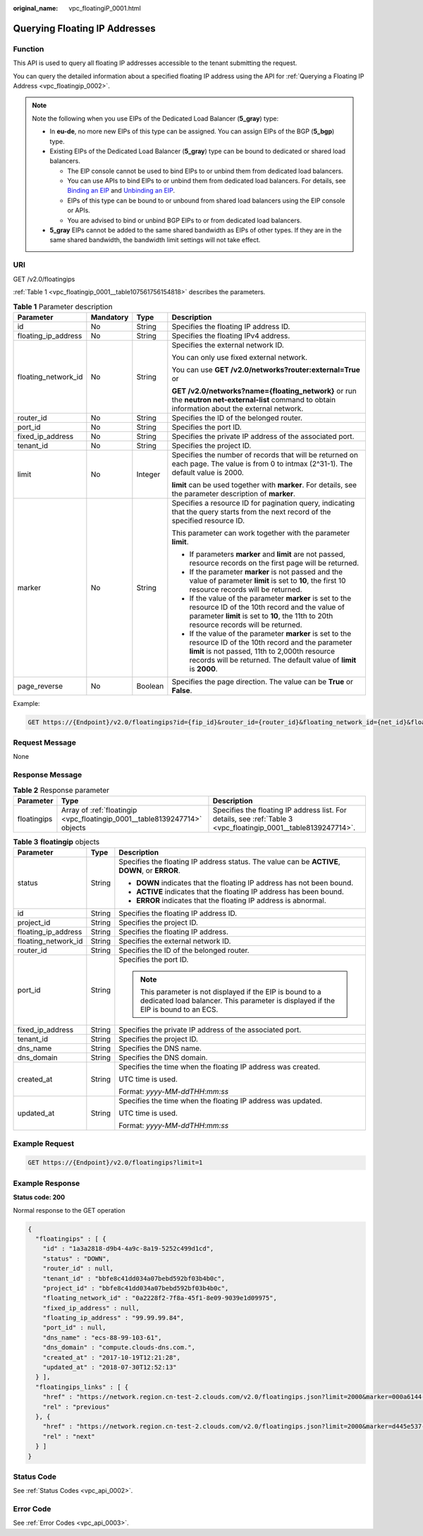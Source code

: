 :original_name: vpc_floatingiP_0001.html

.. _vpc_floatingiP_0001:

Querying Floating IP Addresses
==============================

Function
--------

This API is used to query all floating IP addresses accessible to the tenant submitting the request.

You can query the detailed information about a specified floating IP address using the API for :ref:`Querying a Floating IP Address <vpc_floatingip_0002>`.

.. note::

   Note the following when you use EIPs of the Dedicated Load Balancer (**5_gray**) type:

   -  In **eu-de**, no more new EIPs of this type can be assigned. You can assign EIPs of the BGP (**5_bgp**) type.
   -  Existing EIPs of the Dedicated Load Balancer (**5_gray**) type can be bound to dedicated or shared load balancers.

      -  The EIP console cannot be used to bind EIPs to or unbind them from dedicated load balancers.
      -  You can use APIs to bind EIPs to or unbind them from dedicated load balancers. For details, see `Binding an EIP <https://docs.otc.t-systems.com/elastic-ip/api-ref/api_v3/eips/binding_an_eip.html>`__ and `Unbinding an EIP <https://docs.otc.t-systems.com/elastic-ip/api-ref/api_v3/eips/unbinding_an_eip.html>`__.
      -  EIPs of this type can be bound to or unbound from shared load balancers using the EIP console or APIs.
      -  You are advised to bind or unbind BGP EIPs to or from dedicated load balancers.

   -  **5_gray** EIPs cannot be added to the same shared bandwidth as EIPs of other types. If they are in the same shared bandwidth, the bandwidth limit settings will not take effect.

URI
---

GET /v2.0/floatingips

:ref:`Table 1 <vpc_floatingip_0001__table107561756154818>` describes the parameters.

.. _vpc_floatingip_0001__table107561756154818:

.. table:: **Table 1** Parameter description

   +---------------------+-----------------+-----------------+------------------------------------------------------------------------------------------------------------------------------------------------------------------------------------------------------------------------------------+
   | Parameter           | Mandatory       | Type            | Description                                                                                                                                                                                                                        |
   +=====================+=================+=================+====================================================================================================================================================================================================================================+
   | id                  | No              | String          | Specifies the floating IP address ID.                                                                                                                                                                                              |
   +---------------------+-----------------+-----------------+------------------------------------------------------------------------------------------------------------------------------------------------------------------------------------------------------------------------------------+
   | floating_ip_address | No              | String          | Specifies the floating IPv4 address.                                                                                                                                                                                               |
   +---------------------+-----------------+-----------------+------------------------------------------------------------------------------------------------------------------------------------------------------------------------------------------------------------------------------------+
   | floating_network_id | No              | String          | Specifies the external network ID.                                                                                                                                                                                                 |
   |                     |                 |                 |                                                                                                                                                                                                                                    |
   |                     |                 |                 | You can only use fixed external network.                                                                                                                                                                                           |
   |                     |                 |                 |                                                                                                                                                                                                                                    |
   |                     |                 |                 | You can use **GET /v2.0/networks?router:external=True** or                                                                                                                                                                         |
   |                     |                 |                 |                                                                                                                                                                                                                                    |
   |                     |                 |                 | **GET /v2.0/networks?name={floating_network}** or run the **neutron net-external-list** command to obtain information about the external network.                                                                                  |
   +---------------------+-----------------+-----------------+------------------------------------------------------------------------------------------------------------------------------------------------------------------------------------------------------------------------------------+
   | router_id           | No              | String          | Specifies the ID of the belonged router.                                                                                                                                                                                           |
   +---------------------+-----------------+-----------------+------------------------------------------------------------------------------------------------------------------------------------------------------------------------------------------------------------------------------------+
   | port_id             | No              | String          | Specifies the port ID.                                                                                                                                                                                                             |
   +---------------------+-----------------+-----------------+------------------------------------------------------------------------------------------------------------------------------------------------------------------------------------------------------------------------------------+
   | fixed_ip_address    | No              | String          | Specifies the private IP address of the associated port.                                                                                                                                                                           |
   +---------------------+-----------------+-----------------+------------------------------------------------------------------------------------------------------------------------------------------------------------------------------------------------------------------------------------+
   | tenant_id           | No              | String          | Specifies the project ID.                                                                                                                                                                                                          |
   +---------------------+-----------------+-----------------+------------------------------------------------------------------------------------------------------------------------------------------------------------------------------------------------------------------------------------+
   | limit               | No              | Integer         | Specifies the number of records that will be returned on each page. The value is from 0 to intmax (2^31-1). The default value is 2000.                                                                                             |
   |                     |                 |                 |                                                                                                                                                                                                                                    |
   |                     |                 |                 | **limit** can be used together with **marker**. For details, see the parameter description of **marker**.                                                                                                                          |
   +---------------------+-----------------+-----------------+------------------------------------------------------------------------------------------------------------------------------------------------------------------------------------------------------------------------------------+
   | marker              | No              | String          | Specifies a resource ID for pagination query, indicating that the query starts from the next record of the specified resource ID.                                                                                                  |
   |                     |                 |                 |                                                                                                                                                                                                                                    |
   |                     |                 |                 | This parameter can work together with the parameter **limit**.                                                                                                                                                                     |
   |                     |                 |                 |                                                                                                                                                                                                                                    |
   |                     |                 |                 | -  If parameters **marker** and **limit** are not passed, resource records on the first page will be returned.                                                                                                                     |
   |                     |                 |                 | -  If the parameter **marker** is not passed and the value of parameter **limit** is set to **10**, the first 10 resource records will be returned.                                                                                |
   |                     |                 |                 | -  If the value of the parameter **marker** is set to the resource ID of the 10th record and the value of parameter **limit** is set to **10**, the 11th to 20th resource records will be returned.                                |
   |                     |                 |                 | -  If the value of the parameter **marker** is set to the resource ID of the 10th record and the parameter **limit** is not passed, 11th to 2,000th resource records will be returned. The default value of **limit** is **2000**. |
   +---------------------+-----------------+-----------------+------------------------------------------------------------------------------------------------------------------------------------------------------------------------------------------------------------------------------------+
   | page_reverse        | No              | Boolean         | Specifies the page direction. The value can be **True** or **False**.                                                                                                                                                              |
   +---------------------+-----------------+-----------------+------------------------------------------------------------------------------------------------------------------------------------------------------------------------------------------------------------------------------------+

Example:

.. code-block:: text

   GET https://{Endpoint}/v2.0/floatingips?id={fip_id}&router_id={router_id}&floating_network_id={net_id}&floating_ip_address={floating_ip}&port_id={port_id}&fixed_ip_address={fixed_ip}&tenant_id={tenant_id}

Request Message
---------------

None

Response Message
----------------

.. table:: **Table 2** Response parameter

   +-------------+---------------------------------------------------------------------------+-----------------------------------------------------------------------------------------------------------------+
   | Parameter   | Type                                                                      | Description                                                                                                     |
   +=============+===========================================================================+=================================================================================================================+
   | floatingips | Array of :ref:`floatingip <vpc_floatingip_0001__table8139247714>` objects | Specifies the floating IP address list. For details, see :ref:`Table 3 <vpc_floatingip_0001__table8139247714>`. |
   +-------------+---------------------------------------------------------------------------+-----------------------------------------------------------------------------------------------------------------+

.. _vpc_floatingip_0001__table8139247714:

.. table:: **Table 3** **floatingip** objects

   +-----------------------+-----------------------+-------------------------------------------------------------------------------------------------------------------------------------------------+
   | Parameter             | Type                  | Description                                                                                                                                     |
   +=======================+=======================+=================================================================================================================================================+
   | status                | String                | Specifies the floating IP address status. The value can be **ACTIVE**, **DOWN**, or **ERROR**.                                                  |
   |                       |                       |                                                                                                                                                 |
   |                       |                       | -  **DOWN** indicates that the floating IP address has not been bound.                                                                          |
   |                       |                       | -  **ACTIVE** indicates that the floating IP address has been bound.                                                                            |
   |                       |                       | -  **ERROR** indicates that the floating IP address is abnormal.                                                                                |
   +-----------------------+-----------------------+-------------------------------------------------------------------------------------------------------------------------------------------------+
   | id                    | String                | Specifies the floating IP address ID.                                                                                                           |
   +-----------------------+-----------------------+-------------------------------------------------------------------------------------------------------------------------------------------------+
   | project_id            | String                | Specifies the project ID.                                                                                                                       |
   +-----------------------+-----------------------+-------------------------------------------------------------------------------------------------------------------------------------------------+
   | floating_ip_address   | String                | Specifies the floating IP address.                                                                                                              |
   +-----------------------+-----------------------+-------------------------------------------------------------------------------------------------------------------------------------------------+
   | floating_network_id   | String                | Specifies the external network ID.                                                                                                              |
   +-----------------------+-----------------------+-------------------------------------------------------------------------------------------------------------------------------------------------+
   | router_id             | String                | Specifies the ID of the belonged router.                                                                                                        |
   +-----------------------+-----------------------+-------------------------------------------------------------------------------------------------------------------------------------------------+
   | port_id               | String                | Specifies the port ID.                                                                                                                          |
   |                       |                       |                                                                                                                                                 |
   |                       |                       | .. note::                                                                                                                                       |
   |                       |                       |                                                                                                                                                 |
   |                       |                       |    This parameter is not displayed if the EIP is bound to a dedicated load balancer. This parameter is displayed if the EIP is bound to an ECS. |
   +-----------------------+-----------------------+-------------------------------------------------------------------------------------------------------------------------------------------------+
   | fixed_ip_address      | String                | Specifies the private IP address of the associated port.                                                                                        |
   +-----------------------+-----------------------+-------------------------------------------------------------------------------------------------------------------------------------------------+
   | tenant_id             | String                | Specifies the project ID.                                                                                                                       |
   +-----------------------+-----------------------+-------------------------------------------------------------------------------------------------------------------------------------------------+
   | dns_name              | String                | Specifies the DNS name.                                                                                                                         |
   +-----------------------+-----------------------+-------------------------------------------------------------------------------------------------------------------------------------------------+
   | dns_domain            | String                | Specifies the DNS domain.                                                                                                                       |
   +-----------------------+-----------------------+-------------------------------------------------------------------------------------------------------------------------------------------------+
   | created_at            | String                | Specifies the time when the floating IP address was created.                                                                                    |
   |                       |                       |                                                                                                                                                 |
   |                       |                       | UTC time is used.                                                                                                                               |
   |                       |                       |                                                                                                                                                 |
   |                       |                       | Format: *yyyy-MM-ddTHH:mm:ss*                                                                                                                   |
   +-----------------------+-----------------------+-------------------------------------------------------------------------------------------------------------------------------------------------+
   | updated_at            | String                | Specifies the time when the floating IP address was updated.                                                                                    |
   |                       |                       |                                                                                                                                                 |
   |                       |                       | UTC time is used.                                                                                                                               |
   |                       |                       |                                                                                                                                                 |
   |                       |                       | Format: *yyyy-MM-ddTHH:mm:ss*                                                                                                                   |
   +-----------------------+-----------------------+-------------------------------------------------------------------------------------------------------------------------------------------------+

Example Request
---------------

.. code-block:: text

   GET https://{Endpoint}/v2.0/floatingips?limit=1

Example Response
----------------

**Status code: 200**

Normal response to the GET operation

.. code-block::

   {
     "floatingips" : [ {
       "id" : "1a3a2818-d9b4-4a9c-8a19-5252c499d1cd",
       "status" : "DOWN",
       "router_id" : null,
       "tenant_id" : "bbfe8c41dd034a07bebd592bf03b4b0c",
       "project_id" : "bbfe8c41dd034a07bebd592bf03b4b0c",
       "floating_network_id" : "0a2228f2-7f8a-45f1-8e09-9039e1d09975",
       "fixed_ip_address" : null,
       "floating_ip_address" : "99.99.99.84",
       "port_id" : null,
       "dns_name" : "ecs-88-99-103-61",
       "dns_domain" : "compute.clouds-dns.com.",
       "created_at" : "2017-10-19T12:21:28",
       "updated_at" : "2018-07-30T12:52:13"
     } ],
     "floatingips_links" : [ {
       "href" : "https://network.region.cn-test-2.clouds.com/v2.0/floatingips.json?limit=2000&marker=000a6144-5010-46f2-bf06-6a1c94477ea3&page_reverse=true",
       "rel" : "previous"
     }, {
       "href" : "https://network.region.cn-test-2.clouds.com/v2.0/floatingips.json?limit=2000&marker=d445e537-bc81-4039-9c7b-f9c1f5c73c78",
       "rel" : "next"
     } ]
   }

Status Code
-----------

See :ref:`Status Codes <vpc_api_0002>`.

Error Code
----------

See :ref:`Error Codes <vpc_api_0003>`.
